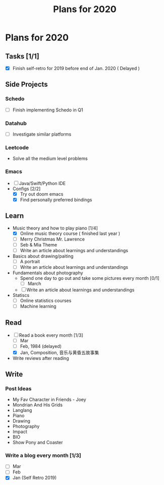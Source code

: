 #+TITLE: Plans for 2020

* Plans for 2020
** Tasks [1/1]
   - [X] Finish self-retro for 2019 before end of Jan. 2020 ( Delayed )

** Side Projects
*** Schedo
- [ ] Finish implementing Schedo in Q1

*** Datahub
- [ ] Investigate similar platforms

*** Leetcode
- Solve all the medium level problems

*** Emacs
- [ ] Java/Swift/Python IDE
- Configs [2/2]
  + [X] Try out doom emacs
  + [X] Find personally preferred bindings

** Learn
   - Music theory and how to play piano [1/4]
     + [X] Online music theory course ( finished last year )
     + [ ] Merry Christmas Mr. Lawrence
     + [ ] Seb & Mia Theme
     + [ ] Write an article about learnings and understandings

   - Basics about drawing/paiting
     + [ ] A portrait
     + [ ] Write an article about learnings and understandings

   - Fundamentals about photography
     + Spend one day to go out and take some pictures every month [0/1]
       + [ ] March
     + [ ] Write an article about learnings and understandings

   - Statiscs
     + [ ] Online statistics courses
     + [ ] Machine learning
       
** Read
   - [-] Read a book every month [1/3]
     + [ ] Mar
     + [ ] Feb, 1984 (delayed)
     + [X] Jan, Composition, 音乐与黄昏五故事集
     
   - Write reviews after reading

** Write

*** Post Ideas
    - My Fav Character in Friends - Joey
    - Mondrian And His Grids
    - Langlang
    - Piano
    - Drawing
    - Photography
    - Impact
    - BIO
    - Show Pony and Coaster
  
*** Write a blog every month [1/3]
    - [ ] Mar
    - [ ] Feb
    - [X] Jan (Self Retro 2019)
